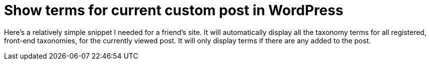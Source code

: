 = Show terms for current custom post in WordPress

Here's a relatively simple snippet I needed for a friend's site. It will automatically display all the taxonomy terms for all registered, front-end taxonomies, for the currently viewed post. It will only display terms if there are any added to the post.

++++
<script src="https://gist.github.com/Ugotsta/f88f9c83cbb1ee5746fa.js"></script>
++++

:hp-tags: wordpress, display taxonomy terms, show terms for current post